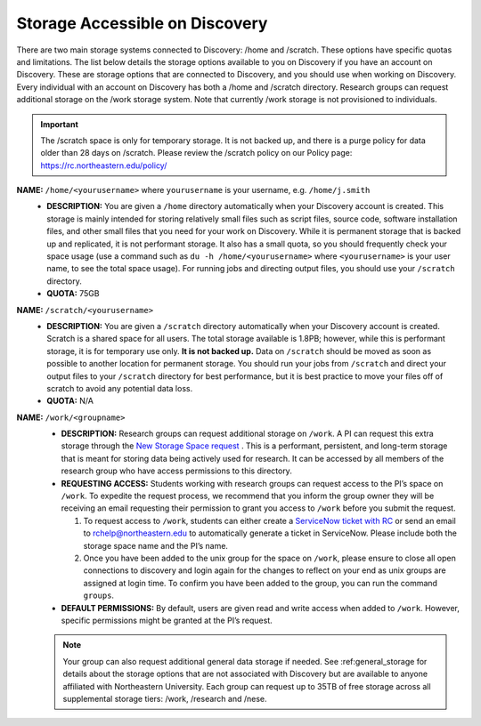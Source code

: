 .. _discovery_storage:

*********************************
Storage Accessible on  Discovery
*********************************
There are two main storage systems connected to Discovery: /home and /scratch. These options have specific quotas and limitations.
The list below details the storage options available to you on Discovery if you have an account on Discovery. These are storage options
that are connected to Discovery, and you should use when working on Discovery. Every individual with an account on Discovery has
both a /home and /scratch directory. Research groups can request additional storage on the /work storage system. Note that currently
/work storage is not provisioned to individuals.

.. important::
   The /scratch space is only for temporary storage. It is not backed up, and there is a purge policy for data older than 28 days on /scratch. Please review
   the /scratch policy on our Policy page: https://rc.northeastern.edu/policy/

**NAME:** ``/home/<yourusername>`` where ``yourusername`` is your username, e.g. ``/home/j.smith``
 - **DESCRIPTION:** You are given a ``/home`` directory automatically when your Discovery account is created. This storage is mainly intended for storing relatively small files such as script files, source code, software installation files, and other small files that you need for your work on Discovery. While it is permanent storage that is backed up and replicated, it is not performant storage. It also has a small quota, so you should frequently check your space usage (use a command such as ``du -h /home/<yourusername>`` where ``<yourusername>`` is your user name, to see the total space usage). For running jobs and directing output files, you should use your ``/scratch`` directory.
 - **QUOTA:** 75GB

**NAME:** ``/scratch/<yourusername>``
 - **DESCRIPTION:** You are given a ``/scratch`` directory automatically when your Discovery account is created. Scratch is a shared space for all users. The total storage available is 1.8PB; however, while this is performant storage, it is for temporary use only. **It is not backed up.** Data on ``/scratch`` should be moved as soon as possible to another location for permanent storage. You should run your jobs from ``/scratch`` and direct your output files to your ``/scratch`` directory for best performance, but it is best practice to move your files off of scratch to avoid any potential data loss.
 - **QUOTA:** N/A

**NAME:** ``/work/<groupname>``
 - **DESCRIPTION:** Research groups can request additional storage on ``/work``. A PI can request this extra storage through the `New Storage Space request <https://bit.ly/NURC-NewStorage>`_ . This is a performant, persistent, and long-term storage that is meant for storing data being actively used for research. It can be accessed by all members of the research group who have access permissions to this directory. 
 - **REQUESTING ACCESS:** Students working with research groups can request access to the PI’s space on ``/work``. To expedite the request process, we recommend that you inform the group owner they will be receiving an email requesting their permission to grant you access to ``/work`` before you submit the request.
  
   1. To request access to ``/work``, students can either create a  `ServiceNow ticket with RC <https://service.northeastern.edu/tech?id=sc_cat_item&sys_id=0a0bfc5adb9f1fc075892f17d4961993>`_ or send an email to rchelp@northeastern.edu to automatically generate a ticket in ServiceNow. Please include both the storage space name and the PI’s name.
   2. Once you have been added to the unix group for the space on ``/work``, please ensure to close all open connections to discovery and login again for the changes to reflect on your end as unix groups are assigned at login time. To confirm you have been added to the group, you can run the command ``groups``.
 - **DEFAULT PERMISSIONS:** By default, users are given read and write access when added to ``/work``. However, specific permissions might be granted at the PI’s request.
   
 .. note::
  Your group can also request additional general data storage if needed. See :ref:general_storage for details about the storage options that are not associated with Discovery but are available to anyone affiliated with Northeastern University. Each group can request up to 35TB of free storage across all supplemental storage tiers: /work, /research and /nese.
